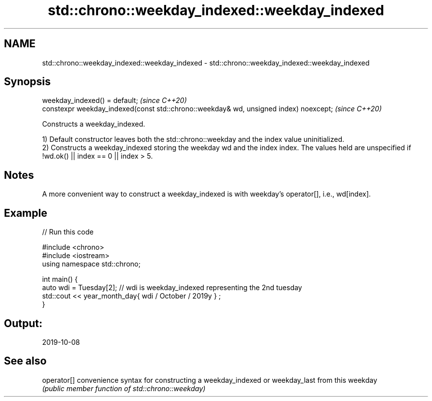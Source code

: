 .TH std::chrono::weekday_indexed::weekday_indexed 3 "2020.03.24" "http://cppreference.com" "C++ Standard Libary"
.SH NAME
std::chrono::weekday_indexed::weekday_indexed \- std::chrono::weekday_indexed::weekday_indexed

.SH Synopsis
   weekday_indexed() = default;                                                         \fI(since C++20)\fP
   constexpr weekday_indexed(const std::chrono::weekday& wd, unsigned index) noexcept;  \fI(since C++20)\fP

   Constructs a weekday_indexed.

   1) Default constructor leaves both the std::chrono::weekday and the index value uninitialized.
   2) Constructs a weekday_indexed storing the weekday wd and the index index. The values held are unspecified if !wd.ok() || index == 0 || index > 5.

.SH Notes

   A more convenient way to construct a weekday_indexed is with weekday's operator[], i.e., wd[index].

.SH Example

   
// Run this code

 #include <chrono>
 #include <iostream>
 using namespace std::chrono;

 int main() {
   auto wdi = Tuesday[2]; // wdi is weekday_indexed representing the 2nd tuesday
   std::cout << year_month_day{ wdi / October / 2019y } ;
 }

.SH Output:

 2019-10-08

.SH See also

   operator[] convenience syntax for constructing a weekday_indexed or weekday_last from this weekday
              \fI(public member function of std::chrono::weekday)\fP
